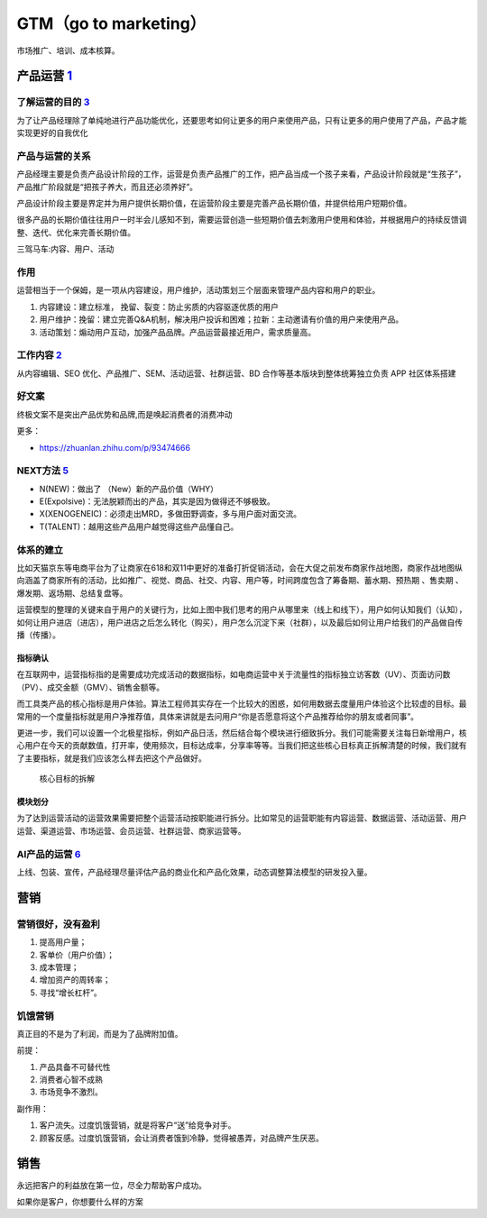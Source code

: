 
GTM（go to marketing）
======================

市场推广、培训、成本核算。

.. _yunying:

产品运营 `1 <https://baike.baidu.com/item/%E4%BA%A7%E5%93%81%E8%BF%90%E8%90%A5/1978562>`__
------------------------------------------------------------------------------------------


了解运营的目的 `3 <https://www.zhihu.com/pub/reader/119980992/chapter/1284104607329615872>`__
~~~~~~~~~~~~~~~~~~~~~~~~~~~~~~~~~~~~~~~~~~~~~~~~~~~~~~~~~~~~~~~~~~~~~~~~~~~~~~~~~~~~~~~~~~~~~

为了让产品经理除了单纯地进行产品功能优化，还要思考如何让更多的用户来使用产品，只有让更多的用户使用了产品，产品才能实现更好的自我优化

产品与运营的关系
~~~~~~~~~~~~~~~~

产品经理主要是负责产品设计阶段的工作，运营是负责产品推广的工作，把产品当成一个孩子来看，产品设计阶段就是“生孩子”，产品推广阶段就是“把孩子养大，而且还必须养好”。

产品设计阶段主要是界定并为用户提供长期价值，在运营阶段主要是完善产品长期价值，并提供给用户短期价值。

很多产品的长期价值往往用户一时半会儿感知不到，需要运营创造一些短期价值去刺激用户使用和体验，并根据用户的持续反馈调整、迭代、优化来完善长期价值。

三驾马车:内容、用户、活动

作用
~~~~

运营相当于一个保姆，是一项从内容建设，用户维护，活动策划三个层面来管理产品内容和用户的职业。

1. 内容建设：建立标准， 挽留、裂变：防止劣质的内容驱逐优质的用户
2. 用户维护：挽留：建立完善Q&A机制，解决用户投诉和困难；拉新：主动邀请有价值的用户来使用产品。
3. 活动策划：煽动用户互动，加强产品品牌。产品运营最接近用户，需求质量高。

工作内容 `2 <https://www.zhihu.com/pub/reader/119911878/chapter/1283841129226715136>`__
~~~~~~~~~~~~~~~~~~~~~~~~~~~~~~~~~~~~~~~~~~~~~~~~~~~~~~~~~~~~~~~~~~~~~~~~~~~~~~~~~~~~~~~

从内容编辑、SEO 优化、产品推广、SEM、活动运营、社群运营、BD
合作等基本版块到整体统筹独立负责 APP 社区体系搭建

好文案
~~~~~~

终极文案不是突出产品优势和品牌,而是唤起消费者的消费冲动

更多：

-  https://zhuanlan.zhihu.com/p/93474666

NEXT方法 `5 <http://www.changgpm.com/>`__
~~~~~~~~~~~~~~~~~~~~~~~~~~~~~~~~~~~~~~~~~

-  N(NEW)：做出了 （New）新的产品价值（WHY）
-  E(Expolsive)：无法脱颖而出的产品，其实是因为做得还不够极致。
-  X(XENOGENEIC)：必须走出MRD，多做田野调查，多与用户面对面交流。
-  T(TALENT)：越用这些产品用户越觉得这些产品懂自己。

体系的建立
~~~~~~~~~~

比如天猫京东等电商平台为了让商家在618和双11中更好的准备打折促销活动，会在大促之前发布商家作战地图，商家作战地图纵向涵盖了商家所有的活动，比如推广、视觉、商品、社交、内容、用户等，时间跨度包含了筹备期、蓄水期、预热期
、售卖期 、爆发期、返场期、总结复盘等。

运营模型的整理的关键来自于用户的关键行为，比如上图中我们思考的用户从哪里来（线上和线下），用户如何认知我们（认知），如何让用户进店（进店），用户进店之后怎么转化（购买），用户怎么沉淀下来（社群），以及最后如何让用户给我们的产品做自传播（传播）。

指标确认
^^^^^^^^

在互联网中，运营指标指的是需要成功完成活动的数据指标，如电商运营中关于流量性的指标独立访客数（UV）、页面访问数（PV）、成交金额（GMV）、销售金额等。

而工具类产品的核心指标是用户体验。算法工程师其实存在一个比较大的困惑，如何用数据去度量用户体验这个比较虚的目标。最常用的一个度量指标就是用户净推荐值，具体来讲就是去问用户“你是否愿意将这个产品推荐给你的朋友或者同事”。

更进一步，我们可以设置一个北极星指标，例如产品日活，然后结合每个模块进行细致拆分。我们可能需要关注每日新增用户，核心用户在今天的贡献数值，打开率，使用频次，目标达成率，分享率等等。当我们把这些核心目标真正拆解清楚的时候，我们就有了主要指标，就是我们应该怎么样去把这个产品做好。

.. figure:: ../img/goal_fenjie.jpg

   核心目标的拆解

模块划分
^^^^^^^^

为了达到运营活动的运营效果需要把整个运营活动按职能进行拆分。比如常见的运营职能有内容运营、数据运营、活动运营、用户运营、渠道运营、市场运营、会员运营、社群运营、商家运营等。

AI产品的运营 `6 <http://www.xmamiga.com/3573/>`__
~~~~~~~~~~~~~~~~~~~~~~~~~~~~~~~~~~~~~~~~~~~~~~~~~

上线、包装、宣传，产品经理尽量评估产品的商业化和产品化效果，动态调整算法模型的研发投入量。

营销
----

营销很好，没有盈利
~~~~~~~~~~~~~~~~~~

1. 提高用户量；
2. 客单价（用户价值）；
3. 成本管理；
4. 增加资产的周转率；
5. 寻找“增长杠杆”。

饥饿营销
~~~~~~~~

真正目的不是为了利润，而是为了品牌附加值。

前提：

1. 产品具备不可替代性
2. 消费者心智不成熟
3. 市场竞争不激烈。

副作用：

1. 客户流失。过度饥饿营销，就是将客户“送”给竞争对手。
2. 顾客反感。过度饥饿营销，会让消费者饿到冷静，觉得被愚弄，对品牌产生厌恶。

销售
----

永远把客户的利益放在第一位，尽全力帮助客户成功。

如果你是客户，你想要什么样的方案
